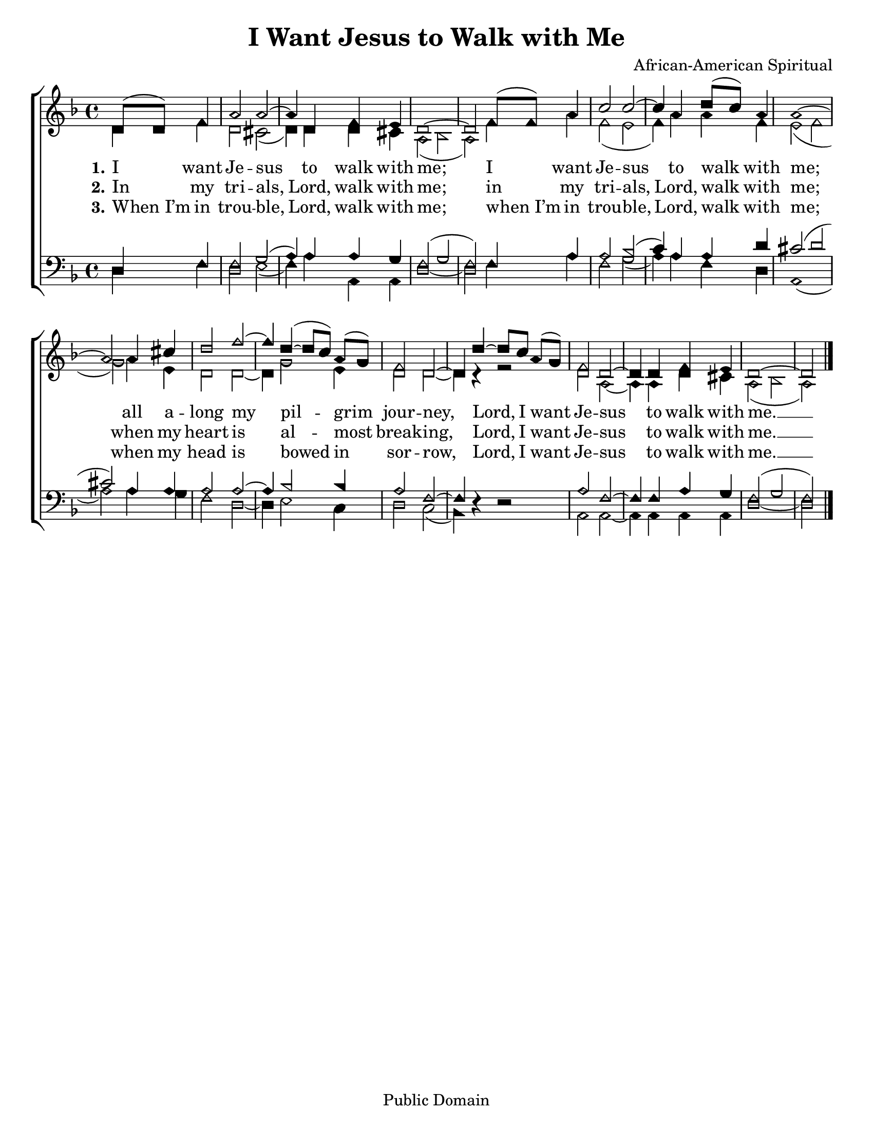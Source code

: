\version "2.18.2"

\header {
 	title = "I Want Jesus to Walk with Me"
 	composer = "African-American Spiritual"
 	poet = ""
	%meter = ""
	copyright = "Public Domain"
	tagline = ""
}


\paper {
	#(set-paper-size "letter")
	indent = 0
  	%page-count = #1
	print-page-number = "false"
}


global = {
 	\key f \major
 	\time 4/4
	\aikenHeads
  	\huge
	\set Timing.beamExceptions = #'()
	\set Timing.baseMoment = #(ly:make-moment 1/4)
	\set Timing.beatStructure = #'(1 1 1 1)
  	\override Score.BarNumber.break-visibility = ##(#f #f #f)
 	\set Staff.midiMaximumVolume = #1.0
 	\partial 2
}


lead = {
	\set Staff.midiMinimumVolume = #3.0
}


soprano = \relative c'' {
 	\global
	d,8( d) f4 a2 a2~ a4 d, f e d1~ d2
	f8( f) a4 c2 c~ c4 a4 d8( c) a4 a1~ a2
	a4 cis d2 f~ f4 d(~ d8 c) a( g) f2 d~ d4
	d'~ d8 c a( g) f2 d~ d4 d f e d1~ d2
	\bar "|."
}


alto = \relative c' {
	\global
	d4 f d2 cis( d4) d d cis a2( bes a)
	f'4 a f2( e f4) a a f e2( f g)
	a4 e d2 d2~ d4 g2 e4 d2 d2~ d4 r4
	r2 d2 a2~ a4 a d cis a2( bes a)
}


tenor = \relative c' {
	\global
	\clef "bass"
	d,4 f f2 g( a4) a a g f2( g f)
	f4 a a2 bes( c4) a a d cis2( d cis)
	a4 a a2 a~ a4 bes2 bes4 a2 f~ f4 s4
	s2 a f~ f4 f a g f2( g f)
}


bass = \relative c {
	\global
	\clef "bass"
	d4 f d2 e( f4) a a, a d1~ d2
	f4 a f2 g( a4) a f d a1( a'2)
	a4 g f2 d~ d4 e2 c4 d2 c( bes4) d\rest
	d2\rest a a~ a4 a a a d1~ d2
}


% Some useful characters: – — “ ” ‘ ’


verseOne = \lyricmode {
	\set stanza = "1."
	I want Je -- sus to walk with me;
	I want Je -- sus to walk with me;
	all a -- long my pil -- grim jour -- ney,
	Lord, I want Je -- sus to walk with me. __
}


verseTwo = \lyricmode {
	\set stanza = "2."
	In my tri -- als, Lord, walk with me;
	in my tri -- als, Lord, walk with me;
	when my heart is al -- most break -- ing,
	Lord, I want Je -- sus to walk with me. __
}


verseThree = \lyricmode {
	\set stanza = "3."
	When_I’m in trou -- ble, Lord, walk with me;
	when_I’m in trou -- ble, Lord, walk with me;
	when my head is bowed in sor -- row,
	Lord, I want Je -- sus to walk with me. __
}


verseFour = \lyricmode {
	\set stanza = "4."
}


\score{
	\new ChoirStaff <<
		\new Staff \with {midiInstrument = #"acoustic grand"} <<
			\new Voice = "soprano" {\voiceOne \soprano}
			\new Voice = "alto" {\voiceTwo \alto}
		>>
		
		\new Lyrics {
			\lyricsto "soprano" \verseOne
		}
		\new Lyrics {
			\lyricsto "soprano" \verseTwo
		}
		\new Lyrics {
			\lyricsto "soprano" \verseThree
		}
		\new Lyrics {
			\lyricsto "soprano" \verseFour
		}
		
		\new Staff  \with {midiInstrument = #"acoustic grand"}<<
			\new Voice = "tenor" {\voiceThree \tenor}
			\new Voice = "bass" {\voiceFour \bass}
		>>
		
	>>
	
	\layout{}
	\midi{
		\tempo 4 = 92
	}
}
